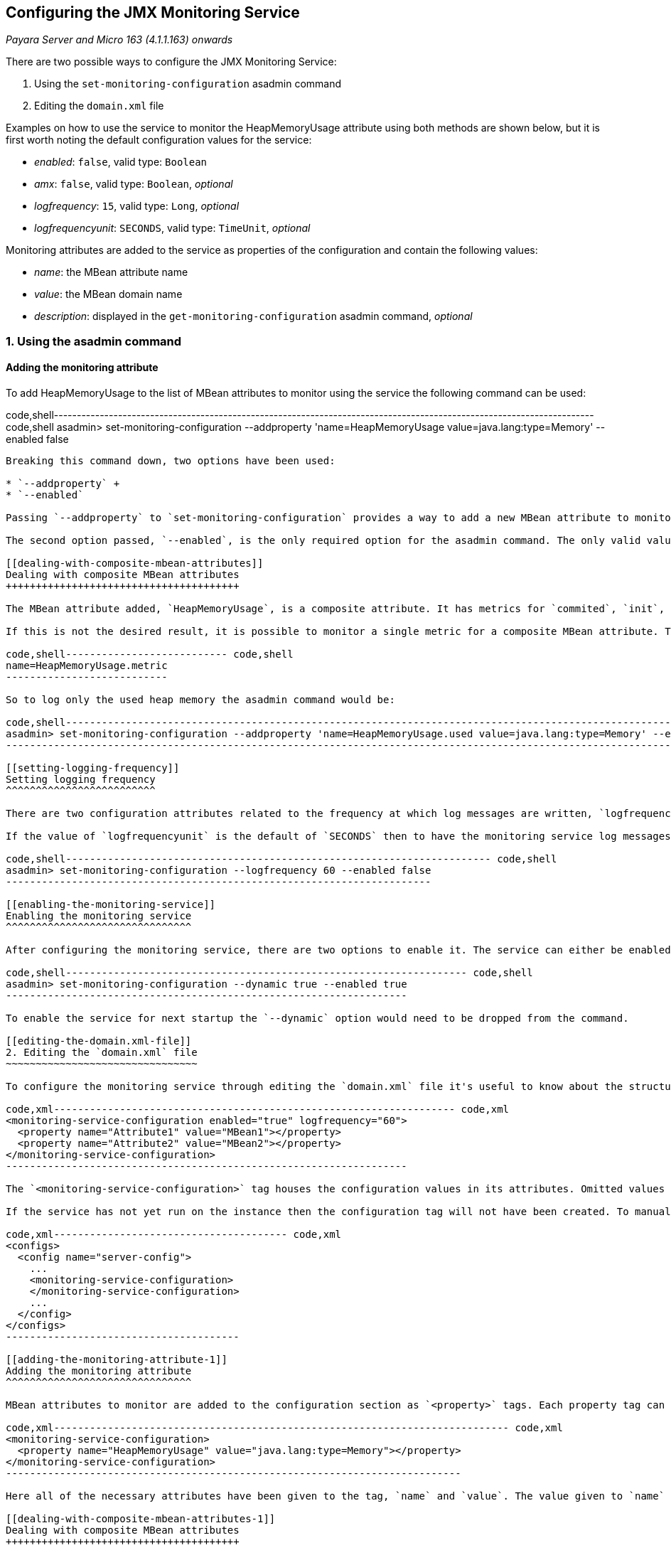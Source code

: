 [[configuring-the-jmx-monitoring-service]]
Configuring the JMX Monitoring Service
--------------------------------------

_Payara Server and Micro 163 (4.1.1.163) onwards_

There are two possible ways to configure the JMX Monitoring Service:

1.  Using the `set-monitoring-configuration` asadmin command +
2.  Editing the `domain.xml` file

Examples on how to use the service to monitor the HeapMemoryUsage attribute using both methods are shown below, but it is first worth noting the default configuration values for the service:

* _enabled_: `false`, valid type: `Boolean` +
* _amx_: `false`, valid type: `Boolean`, _optional_ +
* _logfrequency_: `15`, valid type: `Long`, _optional_ +
* _logfrequencyunit_: `SECONDS`, valid type: `TimeUnit`, _optional_

Monitoring attributes are added to the service as properties of the configuration and contain the following values:

* _name_: the MBean attribute name +
* _value_: the MBean domain name +
* _description_: displayed in the `get-monitoring-configuration` asadmin command, _optional_

[[using-the-asadmin-command]]
1. Using the asadmin command
~~~~~~~~~~~~~~~~~~~~~~~~~~~~

[[adding-the-monitoring-attribute]]
Adding the monitoring attribute
^^^^^^^^^^^^^^^^^^^^^^^^^^^^^^^

To add HeapMemoryUsage to the list of MBean attributes to monitor using the service the following command can be used:

code,shell---------------------------------------------------------------------------------------------------------------------- code,shell
asadmin> set-monitoring-configuration --addproperty 'name=HeapMemoryUsage value=java.lang:type=Memory' --enabled false
----------------------------------------------------------------------------------------------------------------------

Breaking this command down, two options have been used:

* `--addproperty` +
* `--enabled`

Passing `--addproperty` to `set-monitoring-configuration` provides a way to add a new MBean attribute to monitor using the service. The option takes in a string of space-delimited key-value pairs corresponding to the values listed earlier. The `name` and `value` fields are required, but `description` is not. Providing `name=HeapMemoryUsage` denotes that the name of the MBean attribute to log is `HeapMemoryUsage`, while `value=java.lang:type=Memory` denotes the `ObjectName` of the MBean to look for the attribute on is `java.lang:type=Memory`.

The second option passed, `--enabled`, is the only required option for the asadmin command. The only valid values to give this option are `true` or `false`. Passing `false` to the option will disable the logging service on next startup if it is currently enabled, but will otherwise do nothing. Under this scenario the monitoring service has not been configured yet so `false` was passed to the option.

[[dealing-with-composite-mbean-attributes]]
Dealing with composite MBean attributes
+++++++++++++++++++++++++++++++++++++++

The MBean attribute added, `HeapMemoryUsage`, is a composite attribute. It has metrics for `commited`, `init`, `max` and `used`. The monitoring service will by default monitor each metric and log it as `{$metric}{$attribute_name}:{$attribute_value}`.

If this is not the desired result, it is possible to monitor a single metric for a composite MBean attribute. To monitor a single metric for the attribute the value of `name` passed to the `--addproperty` option should be modified like so:

code,shell--------------------------- code,shell
name=HeapMemoryUsage.metric
---------------------------

So to log only the used heap memory the asadmin command would be:

code,shell--------------------------------------------------------------------------------------------------------------------------- code,shell
asadmin> set-monitoring-configuration --addproperty 'name=HeapMemoryUsage.used value=java.lang:type=Memory' --enabled false
---------------------------------------------------------------------------------------------------------------------------

[[setting-logging-frequency]]
Setting logging frequency
^^^^^^^^^^^^^^^^^^^^^^^^^

There are two configuration attributes related to the frequency at which log messages are written, `logfrequency` and `logfrequencyunit`. The first of the two is a numerical value for the rate, while the second value is the unit for the rate. The default configuration is set to have a message logged every 15 seconds.

If the value of `logfrequencyunit` is the default of `SECONDS` then to have the monitoring service log messages every one minute execute the command:

code,shell----------------------------------------------------------------------- code,shell
asadmin> set-monitoring-configuration --logfrequency 60 --enabled false
-----------------------------------------------------------------------

[[enabling-the-monitoring-service]]
Enabling the monitoring service
^^^^^^^^^^^^^^^^^^^^^^^^^^^^^^^

After configuring the monitoring service, there are two options to enable it. The service can either be enabled for next startup or the service can be dynamically enabled on a running instance of Payara (provided a non-empty configuration existed at server startup). To enable the service dynamically on the default running instance of Payara the command to run is:

code,shell------------------------------------------------------------------- code,shell
asadmin> set-monitoring-configuration --dynamic true --enabled true
-------------------------------------------------------------------

To enable the service for next startup the `--dynamic` option would need to be dropped from the command.

[[editing-the-domain.xml-file]]
2. Editing the `domain.xml` file
~~~~~~~~~~~~~~~~~~~~~~~~~~~~~~~~

To configure the monitoring service through editing the `domain.xml` file it's useful to know about the structure of the monitoring service's tag.

code,xml------------------------------------------------------------------- code,xml
<monitoring-service-configuration enabled="true" logfrequency="60">
  <property name="Attribute1" value="MBean1"></property>
  <property name="Attribute2" value="MBean2"></property>
</monitoring-service-configuration>
-------------------------------------------------------------------

The `<monitoring-service-configuration>` tag houses the configuration values in its attributes. Omitted values take the respective default value. If the configuration is edited while the server is running the service must be restarted for the configuration changes to updates.

If the service has not yet run on the instance then the configuration tag will not have been created. To manually create it the tag needs to be added to the `domain.xml` in the relevant config section.

code,xml--------------------------------------- code,xml
<configs>
  <config name="server-config">
    ...
    <monitoring-service-configuration>
    </monitoring-service-configuration>
    ...
  </config>
</configs>
---------------------------------------

[[adding-the-monitoring-attribute-1]]
Adding the monitoring attribute
^^^^^^^^^^^^^^^^^^^^^^^^^^^^^^^

MBean attributes to monitor are added to the configuration section as `<property>` tags. Each property tag can take values for `name`, `value` and `description`. To add an MBean attribute to monitor a `<property>` tag should be added as shown:

code,xml---------------------------------------------------------------------------- code,xml
<monitoring-service-configuration>
  <property name="HeapMemoryUsage" value="java.lang:type=Memory"></property>
</monitoring-service-configuration>
----------------------------------------------------------------------------

Here all of the necessary attributes have been given to the tag, `name` and `value`. The value given to `name` should be the name of the MBean attribute to monitor, while the value given to `value` should be the `ObjectName` of the MBean to look for the MBean attribute on. Here the MBean attribute added is `HeapMemoryUsage` which resides in the MBean with the `ObjectName` of `java.lang:type=Memory`.

[[dealing-with-composite-mbean-attributes-1]]
Dealing with composite MBean attributes
+++++++++++++++++++++++++++++++++++++++

The MBean attribute added, `HeapMemoryUsage`, is a composite attribute. It has metrics for `commited`, `init`, `max` and `used`. The monitoring service will by default monitor each metric and log it as `{$metric}{$attribute_name}:{$attribute_value}`.

If this is not the desired result, it is possible to monitor a single metric for a composite MBean attribute. To monitor a single metric for the attribute the attribute of `name` for the property should be changed to:

code,xml----------------------------- code,xml
name="HeapMemoryUsage.metric"
-----------------------------

So to log only the used heap memory the configuration would looked like this:

code,xml--------------------------------------------------------------------------------- code,xml
<monitoring-service-configuration>
  <property name="HeapMemoryUsage.used" value="java.lang:type=Memory"></property>
</monitoring-service-configuration>
---------------------------------------------------------------------------------

[[setting-logging-frequency-1]]
Setting logging frequency
^^^^^^^^^^^^^^^^^^^^^^^^^

There are two configuration attributes related to the frequency at which log messages are written, `logfrequency` and `logfrequencyunit`. The first of the two is a numerical value for the rate, while the second value is the unit for the rate. The default configuration is set to have a message logged every 15 seconds.

To have the monitoring service log messages every one minute change the tag as shown:

code,xml---------------------------------------------------------------------------- code,xml
<monitoring-service-configuration logfrequency="60">
  <property name="HeapMemoryUsage" value="java.lang:type=Memory"></property>
</monitoring-service-configuration>
----------------------------------------------------------------------------

[[enabling-the-monitoring-service-1]]
Enabling the monitoring service
^^^^^^^^^^^^^^^^^^^^^^^^^^^^^^^

Now that the service is configured, it can be enabled simply by adding `enabled="true"` to the tag.

code,xml---------------------------------------------------------------------------- code,xml
<monitoring-service-configuration enabled="true" logfrequency="60">
  <property name="HeapMemoryUsage" value="java.lang:type=Memory"></property>
</monitoring-service-configuration>
----------------------------------------------------------------------------

Saving the `domain.xml` will result in the monitoring service enabled on next startup to log heap memory usage every minute. To activate on a running instance of Payara the asadmin command should be used to enable the service, with the `--dynamic` option as shown above.
